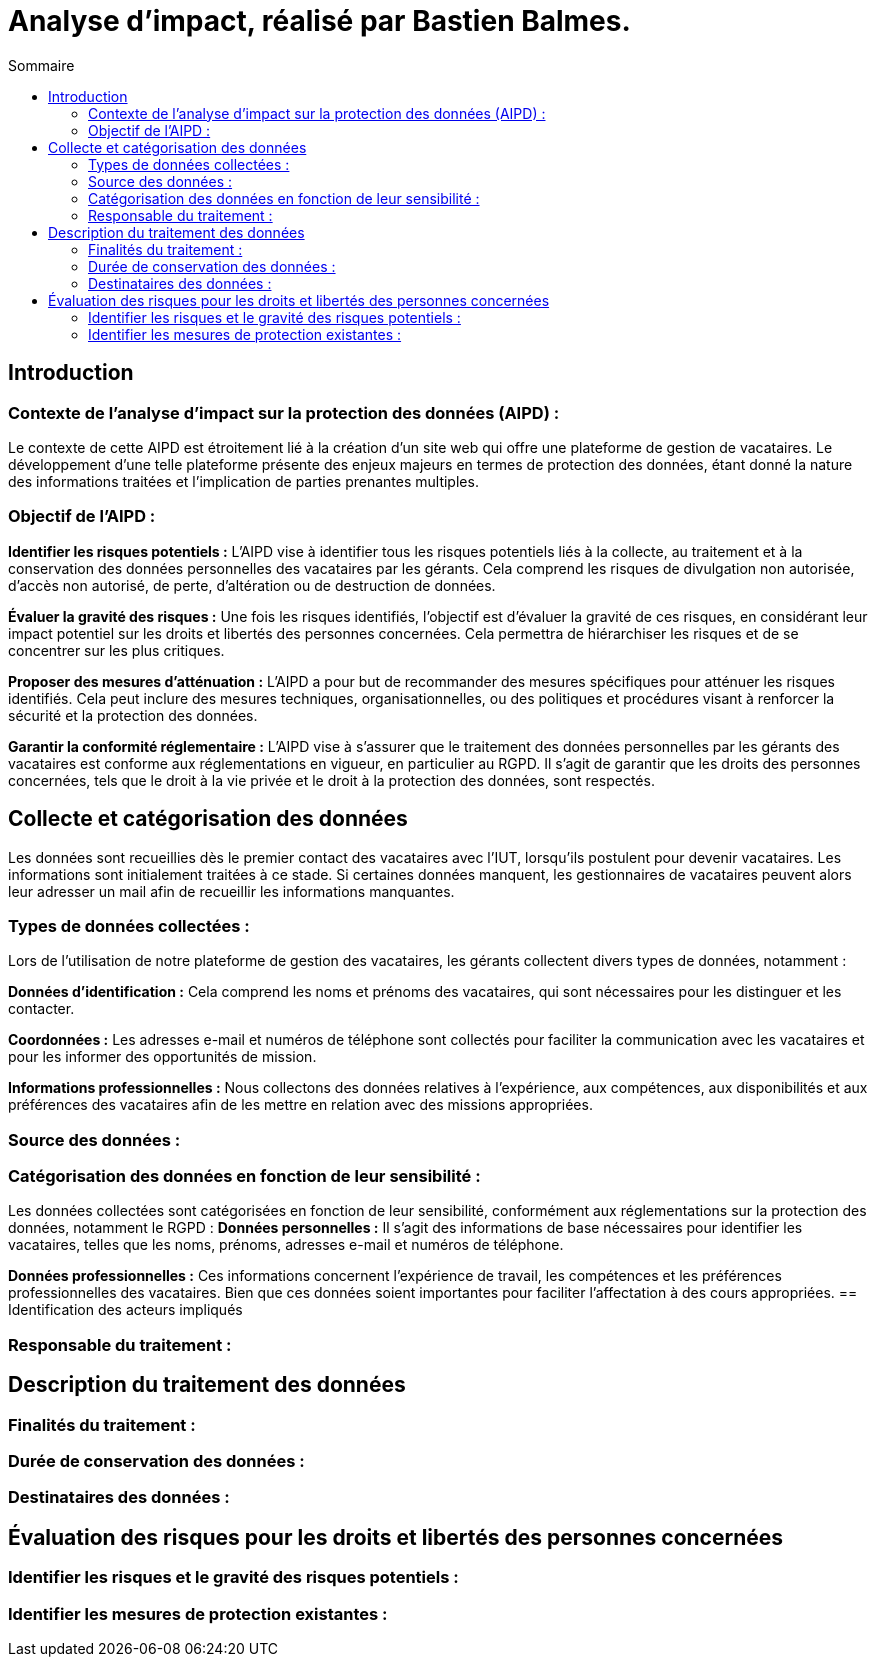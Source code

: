 = Analyse d'impact, réalisé par Bastien Balmes.
:toc:
:toc-title: Sommaire

== Introduction
=== Contexte de l'analyse d'impact sur la protection des données (AIPD) :

Le contexte de cette AIPD est étroitement lié à la création d'un site web qui offre une plateforme de gestion de vacataires. Le développement d'une telle plateforme présente des enjeux majeurs en termes de protection des données, étant donné la nature des informations traitées et l'implication de parties prenantes multiples.

=== Objectif de l'AIPD :
*Identifier les risques potentiels :* L'AIPD vise à identifier tous les risques potentiels liés à la collecte, au traitement et à la conservation des données personnelles des vacataires par les gérants. Cela comprend les risques de divulgation non autorisée, d'accès non autorisé, de perte, d'altération ou de destruction de données.

*Évaluer la gravité des risques :* Une fois les risques identifiés, l'objectif est d'évaluer la gravité de ces risques, en considérant leur impact potentiel sur les droits et libertés des personnes concernées. Cela permettra de hiérarchiser les risques et de se concentrer sur les plus critiques.

*Proposer des mesures d'atténuation :* L'AIPD a pour but de recommander des mesures spécifiques pour atténuer les risques identifiés. Cela peut inclure des mesures techniques, organisationnelles, ou des politiques et procédures visant à renforcer la sécurité et la protection des données.

*Garantir la conformité réglementaire :* L'AIPD vise à s'assurer que le traitement des données personnelles par les gérants des vacataires est conforme aux réglementations en vigueur, en particulier au RGPD. Il s'agit de garantir que les droits des personnes concernées, tels que le droit à la vie privée et le droit à la protection des données, sont respectés.

== Collecte et catégorisation des données

Les données sont recueillies dès le premier contact des vacataires avec l'IUT, lorsqu'ils postulent pour devenir vacataires. Les informations sont initialement traitées à ce stade. Si certaines données manquent, les gestionnaires de vacataires peuvent alors leur adresser un mail afin de recueillir les informations manquantes.

=== Types de données collectées :

Lors de l'utilisation de notre plateforme de gestion des vacataires, les gérants collectent divers types de données, notamment :

*Données d'identification :* Cela comprend les noms et prénoms des vacataires, qui sont nécessaires pour les distinguer et les contacter.

*Coordonnées :* Les adresses e-mail et numéros de téléphone sont collectés pour faciliter la communication avec les vacataires et pour les informer des opportunités de mission.

*Informations professionnelles :* Nous collectons des données relatives à l'expérience, aux compétences, aux disponibilités et aux préférences des vacataires afin de les mettre en relation avec des missions appropriées.

=== Source des données :

=== Catégorisation des données en fonction de leur sensibilité :
Les données collectées sont catégorisées en fonction de leur sensibilité, conformément aux réglementations sur la protection des données, notamment le RGPD :
*Données personnelles :* Il s'agit des informations de base nécessaires pour identifier les vacataires, telles que les noms, prénoms, adresses e-mail et numéros de téléphone.

*Données professionnelles :* Ces informations concernent l'expérience de travail, les compétences et les préférences professionnelles des vacataires. Bien que ces données soient importantes pour faciliter l'affectation à des cours appropriées.
== Identification des acteurs impliqués

=== Responsable du traitement :

== Description du traitement des données

=== Finalités du traitement :

=== Durée de conservation des données :

=== Destinataires des données :

== Évaluation des risques pour les droits et libertés des personnes concernées

=== Identifier les risques et le gravité des risques potentiels :

=== Identifier les mesures de protection existantes :
